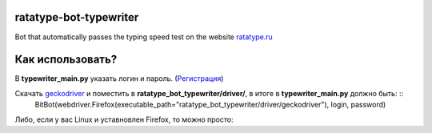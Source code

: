 =================================
ratatype-bot-typewriter
=================================
Bot that automatically passes the typing speed test on the website `ratatype.ru <https://ratatype.ru>`_

======================
Как использовать?
======================

В **typewriter_main.py** указать логин и пароль. (`Регистрация <https://www.ratatype.ru/signup/>`_)


Скачать `geckodriver <https://github.com/mozilla/geckodriver/releases/>`_ и поместить в **ratatype_bot_typewriter/driver/**, в итоге в **typewriter_main.py** должно быть: ::
  BitBot(webdriver.Firefox(executable_path="ratatype_bot_typewriter/driver/geckodriver"), login, password)
 
Либо, если у вас Linux и уставновлен Firefox, то можно просто:

.. code-block:: python
  BitBot(webdriver.Firefox(), login, password)
